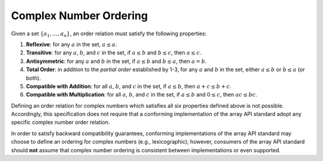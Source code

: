 .. _complex-number-ordering:

Complex Number Ordering
=======================

Given a set :math:`\{a_1, \ldots, a_n\}`, an order relation must satisfy the following properties:

1. **Reflexive**: for any :math:`a` in the set, :math:`a \leq a`.
2. **Transitive**: for any :math:`a`, :math:`b`, and :math:`c` in the set, if :math:`a \leq b` and :math:`b \leq c`, then :math:`a \leq c`.
3. **Antisymmetric**: for any :math:`a` and :math:`b` in the set, if :math:`a \leq b` and :math:`b \leq a`, then :math:`a = b`.
4. **Total Order**: in addition to the *partial order* established by 1-3, for any :math:`a` and :math:`b` in the set, either :math:`a \leq b` or :math:`b \leq a` (or both).
5. **Compatible with Addition**: for all :math:`a`, :math:`b`, and :math:`c` in the set, if :math:`a \leq b`, then :math:`a + c \leq b + c`.
6. **Compatible with Multiplication**: for all :math:`a`, :math:`b`, and :math:`c` in the set, if :math:`a \leq b` and :math:`0 \leq c`, then :math:`ac \leq bc`.

Defining an order relation for complex numbers which satisfies all six properties defined above is not possible. Accordingly, this specification does not require that a conforming implementation of the array API standard adopt any specific complex number order relation.

In order to satisfy backward compatibility guarantees, conforming implementations of the array API standard may choose to define an ordering for complex numbers (e.g., lexicographic); however, consumers of the array API standard should **not** assume that complex number ordering is consistent between implementations or even supported.